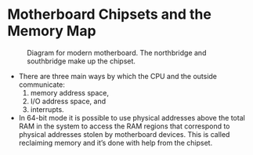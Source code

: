 * Motherboard Chipsets and the Memory Map
#+CAPTION: Diagram for modern motherboard. The northbridge and
#+CAPTION: southbridge make up the chipset.
[[./img/motherboardDiagram.png]]
 
+ There are three main ways by which the CPU and the outside
  communicate: 
  1. memory address space,
  2. I/O address space, and 
  3. interrupts.

+ In 64-bit mode it is possible to use physical addresses above the
  total RAM in the system to access the RAM regions that correspond to
  physical addresses stolen by motherboard devices. This is called
  reclaiming memory and it’s done with help from the chipset.


